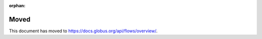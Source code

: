 :orphan:

Moved
=====

This document has moved to `<https://docs.globus.org/api/flows/overview/>`_.
